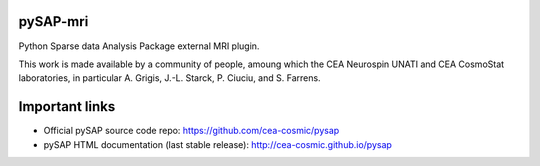 |Travis|_ |Coveralls|_ |Python35|_ |Python36|_ |Python37|_ |PyPi|_

.. |Travis| image:: https://travis-ci.org/CEA-COSMIC/pysap.svg?branch=master
.. _Travis: https://travis-ci.org/chaithyagr/pysap-mri

.. |Coveralls| image:: https://coveralls.io/repos/CEA-COSMIC/pysap/badge.svg?branch=master&service=github
.. _Coveralls: https://coveralls.io/github/CEA-COSMIC/pysap-mri

.. |Python35| image:: https://img.shields.io/badge/python-3.5-blue.svg
.. _Python35: https://badge.fury.io/py/python-pySAP-MRI

.. |Python36| image:: https://img.shields.io/badge/python-3.6-blue.svg
.. _Python36: https://badge.fury.io/py/python-pySAP-MRI

.. |Python37| image:: https://img.shields.io/badge/python-3.7-blue.svg
.. _Python37: https://badge.fury.io/py/python-pySAP-MRI

.. |PyPi| image:: https://badge.fury.io/py/python-pySAP.svg
.. _PyPi: https://badge.fury.io/py/python-pySAP-MRI


pySAP-mri
===============

Python Sparse data Analysis Package external MRI plugin.

This work is made available by a community of people, amoung which the
CEA Neurospin UNATI and CEA CosmoStat laboratories, in particular A. Grigis,
J.-L. Starck, P. Ciuciu, and S. Farrens.


Important links
===============

- Official pySAP source code repo: https://github.com/cea-cosmic/pysap
- pySAP HTML documentation (last stable release): http://cea-cosmic.github.io/pysap

